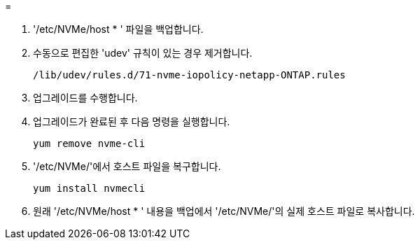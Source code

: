 = 


. '/etc/NVMe/host * ' 파일을 백업합니다.
. 수동으로 편집한 'udev' 규칙이 있는 경우 제거합니다.
+
[listing]
----
/lib/udev/rules.d/71-nvme-iopolicy-netapp-ONTAP.rules
----
. 업그레이드를 수행합니다.
. 업그레이드가 완료된 후 다음 명령을 실행합니다.
+
[listing]
----
yum remove nvme-cli
----
. '/etc/NVMe/'에서 호스트 파일을 복구합니다.
+
[listing]
----
yum install nvmecli
----
. 원래 '/etc/NVMe/host * ' 내용을 백업에서 '/etc/NVMe/'의 실제 호스트 파일로 복사합니다.


